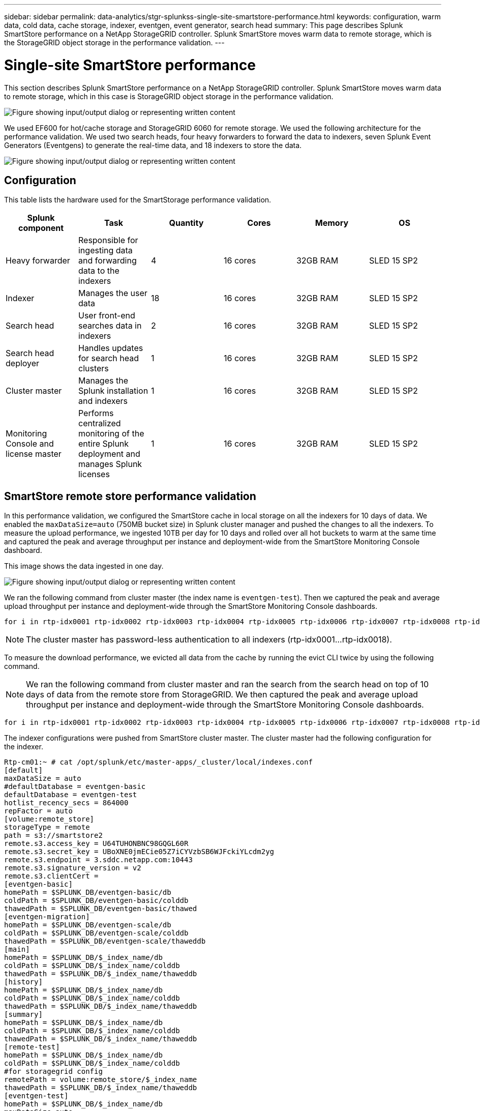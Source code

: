 ---
sidebar: sidebar
permalink: data-analytics/stgr-splunkss-single-site-smartstore-performance.html
keywords: configuration, warm data, cold data, cache storage, indexer, eventgen, event generator, search head
summary: This page describes Splunk SmartStore performance on a NetApp StorageGRID controller. Splunk SmartStore moves warm data to remote storage, which is the StorageGRID object storage in the performance validation.
---

= Single-site SmartStore performance
:hardbreaks:
:nofooter:
:icons: font
:linkattrs:
:imagesdir: ../media/

[.lead]
This section describes Splunk SmartStore performance on a NetApp StorageGRID controller. Splunk SmartStore moves warm data to remote storage, which in this case is StorageGRID object storage in the performance validation.

image:stgr-splunkss-image10.png["Figure showing input/output dialog or representing written content"]

We used EF600 for hot/cache storage and StorageGRID 6060 for remote storage. We used the following architecture for the performance validation. We used two search heads, four heavy forwarders to forward the data to indexers, seven Splunk Event Generators (Eventgens) to generate the real-time data, and 18 indexers to store the data.

image:stgr-splunkss-image11.png["Figure showing input/output dialog or representing written content"]

== Configuration

This table lists the hardware used for the SmartStorage performance validation.

|===
|Splunk component |Task |Quantity |Cores |Memory |OS

|Heavy forwarder
|Responsible for ingesting data and forwarding data to the indexers
|4
|16 cores
|32GB RAM
|SLED 15 SP2
|Indexer
|Manages the user data
|18
|16 cores
|32GB RAM
|SLED 15 SP2
|Search head
|User front-end searches data in indexers
|2
|16 cores
|32GB RAM
|SLED 15 SP2
|Search head deployer
|Handles updates for search head clusters
|1
|16 cores
|32GB RAM
|SLED 15 SP2
|Cluster master
|Manages the Splunk installation and indexers
|1
|16 cores
|32GB RAM
|SLED 15 SP2
|Monitoring Console and license master
|Performs centralized monitoring of the entire Splunk deployment and manages Splunk licenses
|1
|16 cores
|32GB RAM
|SLED 15 SP2
|===

== SmartStore remote store performance validation

In this performance validation, we configured the SmartStore cache in local storage on all the indexers for 10 days of data. We enabled the `maxDataSize=auto` (750MB bucket size) in Splunk cluster manager and pushed the changes to all the indexers. To measure the upload performance, we ingested 10TB per day for 10 days and rolled over all hot buckets to warm at the same time and captured the peak and average throughput per instance and deployment-wide from the SmartStore Monitoring Console dashboard.

This image shows the data ingested in one day.

image:stgr-splunkss-image12.png["Figure showing input/output dialog or representing written content"]

We ran the following command from cluster master (the index name is `eventgen-test`). Then we captured the peak and average upload throughput per instance and deployment-wide through the SmartStore Monitoring Console dashboards.

....
for i in rtp-idx0001 rtp-idx0002 rtp-idx0003 rtp-idx0004 rtp-idx0005 rtp-idx0006 rtp-idx0007 rtp-idx0008 rtp-idx0009 rtp-idx0010 rtp-idx0011 rtp-idx0012 rtp-idx0013011 rtdx0014 rtp-idx0015 rtp-idx0016 rtp-idx0017 rtp-idx0018 ; do  ssh $i "hostname;  date; /opt/splunk/bin/splunk _internal call /data/indexes/eventgen-test/roll-hot-buckets -auth admin:12345678; sleep 1  "; done
....

[NOTE]
The cluster master has password-less authentication to all indexers (rtp-idx0001…rtp-idx0018).

To measure the download performance, we evicted all data from the cache by running the evict CLI twice by using the following command.

[NOTE]
We ran the following command from cluster master and ran the search from the search head on top of 10 days of data from the remote store from StorageGRID. We then captured the peak and average upload throughput per instance and deployment-wide through the SmartStore Monitoring Console dashboards.

....
for i in rtp-idx0001 rtp-idx0002 rtp-idx0003 rtp-idx0004 rtp-idx0005 rtp-idx0006 rtp-idx0007 rtp-idx0008 rtp-idx0009 rtp-idx0010 rtp-idx0011 rtp-idx0012 rtp-idx0013 rtp-idx0014 rtp-idx0015 rtp-idx0016 rtp-idx0017 rtp-idx0018 ; do  ssh $i " hostname;  date; /opt/splunk/bin/splunk _internal call /services/admin/cacheman/_evict -post:mb 1000000000 -post:path /mnt/EF600 -method POST  -auth admin:12345678;   “; done
....

The indexer configurations were pushed from SmartStore cluster master. The cluster master had the following configuration for the indexer.

....
Rtp-cm01:~ # cat /opt/splunk/etc/master-apps/_cluster/local/indexes.conf
[default]
maxDataSize = auto
#defaultDatabase = eventgen-basic
defaultDatabase = eventgen-test
hotlist_recency_secs = 864000
repFactor = auto
[volume:remote_store]
storageType = remote
path = s3://smartstore2
remote.s3.access_key = U64TUHONBNC98GQGL60R
remote.s3.secret_key = UBoXNE0jmECie05Z7iCYVzbSB6WJFckiYLcdm2yg
remote.s3.endpoint = 3.sddc.netapp.com:10443
remote.s3.signature_version = v2
remote.s3.clientCert =
[eventgen-basic]
homePath = $SPLUNK_DB/eventgen-basic/db
coldPath = $SPLUNK_DB/eventgen-basic/colddb
thawedPath = $SPLUNK_DB/eventgen-basic/thawed
[eventgen-migration]
homePath = $SPLUNK_DB/eventgen-scale/db
coldPath = $SPLUNK_DB/eventgen-scale/colddb
thawedPath = $SPLUNK_DB/eventgen-scale/thaweddb
[main]
homePath = $SPLUNK_DB/$_index_name/db
coldPath = $SPLUNK_DB/$_index_name/colddb
thawedPath = $SPLUNK_DB/$_index_name/thaweddb
[history]
homePath = $SPLUNK_DB/$_index_name/db
coldPath = $SPLUNK_DB/$_index_name/colddb
thawedPath = $SPLUNK_DB/$_index_name/thaweddb
[summary]
homePath = $SPLUNK_DB/$_index_name/db
coldPath = $SPLUNK_DB/$_index_name/colddb
thawedPath = $SPLUNK_DB/$_index_name/thaweddb
[remote-test]
homePath = $SPLUNK_DB/$_index_name/db
coldPath = $SPLUNK_DB/$_index_name/colddb
#for storagegrid config
remotePath = volume:remote_store/$_index_name
thawedPath = $SPLUNK_DB/$_index_name/thaweddb
[eventgen-test]
homePath = $SPLUNK_DB/$_index_name/db
maxDataSize=auto
maxHotBuckets=1
maxWarmDBCount=2
coldPath = $SPLUNK_DB/$_index_name/colddb
#for storagegrid config
remotePath = volume:remote_store/$_index_name
thawedPath = $SPLUNK_DB/$_index_name/thaweddb
[eventgen-evict-test]
homePath = $SPLUNK_DB/$_index_name/db
coldPath = $SPLUNK_DB/$_index_name/colddb
#for storagegrid config
remotePath = volume:remote_store/$_index_name
thawedPath = $SPLUNK_DB/$_index_name/thaweddb
maxDataSize = auto_high_volume
maxWarmDBCount = 5000
rtp-cm01:~ #
....

We ran the following search query on the search head to collect the performance matrix.

image:stgr-splunkss-image13.png["Figure showing input/output dialog or representing written content"]

We collected the performance information from the cluster master. The peak performance was 61.34GBps.

image:stgr-splunkss-image14.png["Figure showing input/output dialog or representing written content"]

The average performance was approximately 29GBps.

image:stgr-splunkss-image15.png["Figure showing input/output dialog or representing written content"]

== StorageGRID performance

SmartStore performance is based on searching for specific patterns and strings from large amounts of data. In this validation, the events are generated using https://github.com/splunk/eventgen[Eventgen^] on a specific Splunk index (eventgen-test) through the search head, and the request goes to StorageGRID for most of the queries. The following image shows the hits and misses of the query data. The hits data is from the local disk and the misses data is from the StorageGRID controller.

[NOTE]
The green color shows the hits data and the orange color shows the misses data.

image:stgr-splunkss-image16.png["Figure showing input/output dialog or representing written content"]

When the query runs for the search on StorageGRID, the time for the S3 retrieve rate from StorageGRID is shown in the following image.

image:stgr-splunkss-image17.png["Figure showing input/output dialog or representing written content"]

== StorageGRID hardware usage

The StorageGRID instance has one load balancer and three StorageGRID controllers. CPU utilization for all three controllers is from 75% to 100%.

image:stgr-splunkss-image18.png["Figure showing input/output dialog or representing written content"]

== SmartStore with NetApp storage controller - benefits for the customer

* *Decoupling compute and storage.* The Splunk SmartStore decouples compute and storage, which helps you to scale them independently.
* *Data on-demand.* SmartStore brings data close to compute on-demand and provides compute and storage elasticity and cost efficiency to achieve longer data retention at scale.
* *AWS S3 API compliant.* SmartStore uses the AWS S3 API to communicate with restore storage, which is an AWS S3 and S3 API-compliant object store such as StorageGRID.
* *Reduces storage requirement and cost.* SmartStore reduces the storage requirements for aged data (warm/cold). It only needs a single copy of data because NetApp storage provides data protection and takes care of failure and high availability.
* *Hardware failure.* Node failure in a SmartStore deployment does not make the data inaccessible and has a much faster indexer recovery from hardware failure or data imbalance.
* Application and data-aware cache.
* Add-remove indexers and setup-teardown cluster on-demand.
* Storage tier is no longer tied to hardware.

